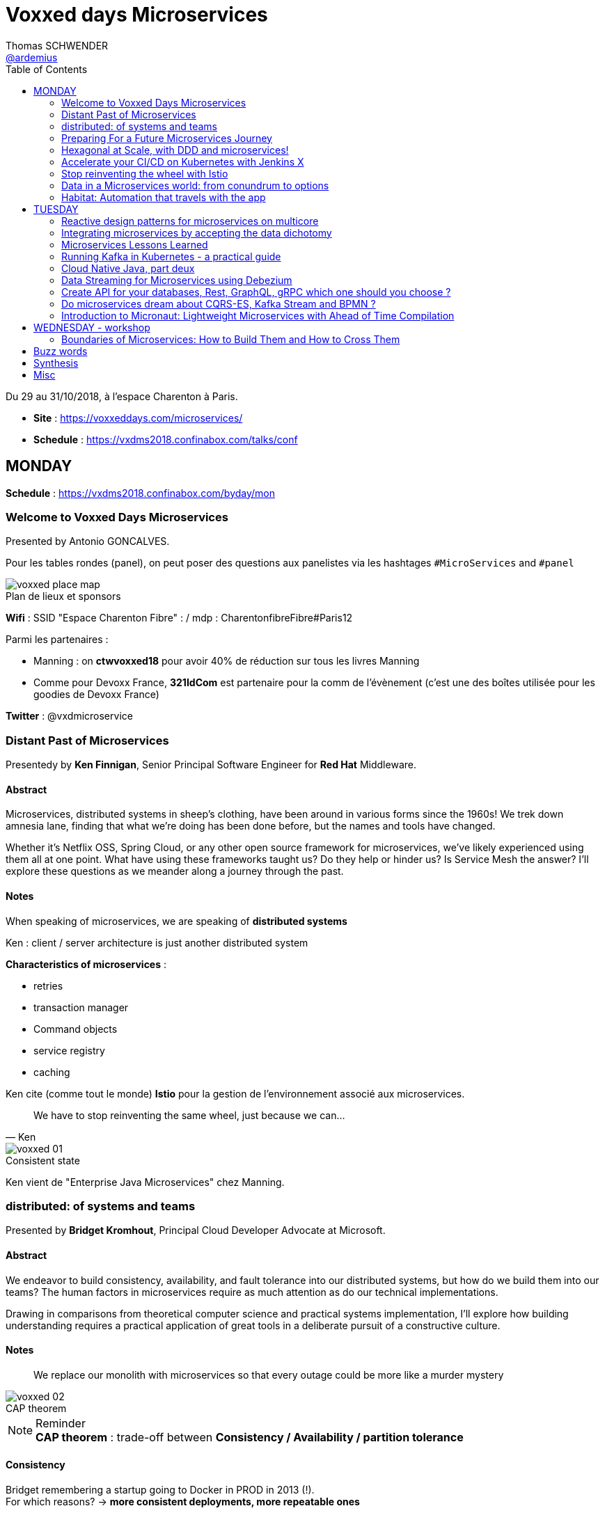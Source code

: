 = Voxxed days Microservices
Thomas SCHWENDER <https://github.com/ardemius[@ardemius]>
// Handling GitHub admonition blocks icons
ifndef::env-github[:icons: font]
ifdef::env-github[]
:status:
:outfilesuffix: .adoc
:caution-caption: :fire:
:important-caption: :exclamation:
:note-caption: :paperclip:
:tip-caption: :bulb:
:warning-caption: :warning:
endif::[]
:imagesdir: images
:source-highlighter: highlightjs
// Next 2 ones are to handle line breaks in some particular elements (list, footnotes, etc.)
:lb: pass:[<br> +]
:sb: pass:[<br>]
// check https://github.com/Ardemius/personal-wiki/wiki/AsciiDoctor-tips for tips on table of content in GitHub
:toc: macro
:toclevels: 2
// To turn off figure caption labels and numbers
//:figure-caption!:
// Same for examples
//:example-caption!:
// To turn off ALL captions
:caption:

toc::[]

Du 29 au 31/10/2018, à l'espace Charenton à Paris.

* *Site* : https://voxxeddays.com/microservices/
* *Schedule* : https://vxdms2018.confinabox.com/talks/conf

== MONDAY

*Schedule* : https://vxdms2018.confinabox.com/byday/mon

=== Welcome to Voxxed Days Microservices

Presented by Antonio GONCALVES.

Pour les tables rondes (panel), on peut poser des questions aux panelistes via les hashtages `#MicroServices` and `#panel`

.Plan de lieux et sponsors
image::voxxed_place_map.jpg[]

*Wifi* : SSID "Espace Charenton Fibre" : / mdp : CharentonfibreFibre#Paris12

Parmi les partenaires :

* Manning : on *ctwvoxxed18* pour avoir 40% de réduction sur tous les livres Manning
* Comme pour Devoxx France, *321IdCom* est partenaire pour la comm de l'évènement (c'est une des boîtes utilisée pour les goodies de Devoxx France)

*Twitter* : @vxdmicroservice

=== Distant Past of Microservices

Presentedy by *Ken Finnigan*, Senior Principal Software Engineer for *Red Hat* Middleware.

==== Abstract

Microservices, distributed systems in sheep's clothing, have been around in various forms since the 1960s! We trek down amnesia lane, finding that what we’re doing has been done before, but the names and tools have changed.

Whether it’s Netflix OSS, Spring Cloud, or any other open source framework for microservices, we’ve likely experienced using them all at one point. What have using these frameworks taught us? Do they help or hinder us? Is Service Mesh the answer? I’ll explore these questions as we meander along a journey through the past.

==== Notes

When speaking of microservices, we are speaking of *distributed systems*

Ken : client / server architecture is just another distributed system

*Characteristics of microservices* :

* retries
* transaction manager
* Command objects
* service registry
* caching

Ken cite (comme tout le monde) *Istio* pour la gestion de l'environnement associé aux microservices.

[quote, Ken]
____
We have to stop reinventing the same wheel, just because we can...
____

.Consistent state
image::voxxed_01.jpg[]

Ken vient de "Enterprise Java Microservices" chez Manning.

=== distributed: of systems and teams

Presented by *Bridget Kromhout*, Principal Cloud Developer Advocate at Microsoft.

==== Abstract

We endeavor to build consistency, availability, and fault tolerance into our distributed systems, but how do we build them into our teams? The human factors in microservices require as much attention as do our technical implementations.

Drawing in comparisons from theoretical computer science and practical systems implementation, I’ll explore how building understanding requires a practical application of great tools in a deliberate pursuit of a constructive culture.

==== Notes

____
We replace our monolith with microservices so that every outage could be more like a murder mystery
____

.CAP theorem
image::voxxed_02.jpg[]

.Reminder
NOTE: *CAP theorem* : trade-off between *Consistency / Availability / partition tolerance*

==== Consistency

Bridget remembering a startup going to Docker in PROD in 2013 (!). +
For which reasons? -> *more consistent deployments, more repeatable ones*

Containers don't solve all problems

*Helm*: the package manager for Kubernetes +
"Help is the best way to find, share, and use software built for Kubernetes"

image::voxxed_03.jpg[]

==== Availability

Kubernetes: a choice for orchestration 

* portable
* extensible
* self-healing

Tools to check : *Draft*, *Brigade*, *Virtual Kubelet*

.Virtual Kubelet
image::voxxed_04.jpg[]

Orchestrating containers is a tool, *NOT* a goal! +
-> If no benefit, don't do it

==== Partition tolerance (or Fault tolerance)

[quote, Loi de Conway]
____
Any organization that designs a system.... will produce a design whose structure is a copy of the organization's *communication* structure
____

* *Monitoring* is for operating software/systems
* *Insturmentation* is for wrting software
* *observability* is for understanding systems.

_Winter is coming_ -> k8s getting real

=== Preparing For a Future Microservices Journey

Presented by Susanne Kaiser, independent Tech Consultant.

==== Abstract

In the light of rapidly changing market requirements organizations must accelerate to excel in the market. A 4-years research (by Nicole Forsgren, Jez Humble and Gene Kim) has revealed that software delivery performance has a strong impact on profitability, productivity and market share of technology organizations. +
Loosely coupled architecture, such as promoted by microservices, and empowered teams are some of the capabilities to improve software delivery performance. 

After having already introduced microservices in a startup context I would like to share some thoughts what to do differently when introducing microservices next time in the future.

==== Notes

Quite a journey to move to monolith to microservices

.Microservices required components
image::voxxed_05.jpg[]

____
Build the things that differentiate you, offload the things that don't
____

.Cloud native
image::voxxed_06.jpg[]

.Kubernetes
image::voxxed_07.jpg[]

.Cloud native citizen principles
image::voxxed_08.jpg[]

Importance of the separation of concerns -> with the use of *Service Mesh*

image::voxxed_09.jpg[]

And now *Serverless* principles

image:voxxed_10.jpg[]
image:voxxed_11.jpg[]

.Serverless example with image processing
image::voxxed_12.jpg[]

=== Hexagonal at Scale, with DDD and microservices!

Presented by Cyrille MARTRAIRE, CTO and partner at Arolla.

==== Abstract

*Microservices need DDD absolutely*. +
Bounded Contexts, a key DDD ingredient, is the tool of choice to define services boundaries that won’t end up in a complete disaster at runtime and at deployment time. And for a given service, the Hexagonal Architecture is a great implementation style as well.

In this talk, you’ll get a deeper understanding of what these abstract buzzwords are all about, illustrated with short Java code. You’ll discover how to really split your monolith correctly, and when to go Hexagonal, or not, because one should never abuse of the good things. It will be fun, with perhaps a few surprises as well!

==== Notes

* Split by technology +
Also wrong...
* Split by entity +
Still wrong, even if the most common...

So how to define our Bounded Contexts correctly? +
*By (sub-)domain*

image::voxxed_13.jpg[]

-> This alignment is just what we want. +
But we only know *afterwards* that our boundaries where right

We want to partition things into *independent* things.

*Strategic design* = in the *long* term

See this example, with a very bad add of a 2nd address in the class :

image::voxxed_14.jpg[] 

-> At term, it will *NOT* be maintainable.

In this other example : Customer is not Account is not Recipient, EVENT IF THEY LOOK LIKE EACH OTHER! +
*not to be* means (most of the time) different Bounded Contexts.

-> *DRY PLUS coupling OR isolation PLUS redundancy*

In the former customer, account, recipient factorizing common attributes (like address) means coupling. +
Moreover, it is not because things look like each other that they are the same thing (meaning the same BC) +
-> duplication (same address in several different BC) can be a good thing or even a required thing.

.High coupling and low cohesion
image::voxxed_15.jpg[]

Every pb on a coupled element will propagate to the whole application.

With this alternative, we now only rely on "shipping" -> low coupling, better cohesion

image::voxxed_16.jpg[]

Mapping = ACL (Anti COrruption Layer) in DDD

.Good and bad architecture
image::voxxed_17.jpg[]

Now, how do we identify the Bounded Contexts?

* DIfferent Company Departments -> different Bounded Contexts
* Different USAGE of the same thing -> different Bounded Contexts
+
image::voxxed_18.jpg[]

Like in a dictionary, a same word can have different meanings in different contexts.

image::voxxed_19.jpg[]

Good domains generally end with "-ing" or "-tion" (because *purpose verbs* made into nouns)

When using Event Storming, do it for *Big Things*

image::voxxed_20.jpg[]

* "Search" is always a bounded context on its own.
* Same thing for "Reporting"

Do not mandatorily split your monolith *too soon*, wait a bit to know it better

===== Hexagonal architecture

Indeed a good thing, but introduce some complexity.

To compensate that:

* Hexagonal light
* CRUD: most of the time, instead of unnecessary complexity, go CRUD!

To illustrate the need for isolation, and so microservices

image::voxxed_21.jpg[]

-> on the right, if something goes rotten, it will not contaminate the other things

You can also have *BFF* (Backend for Frontend)

*CONCLUSION*: Invest some time in learning DDD, hexagonal architecture, because they are fundamentals and reusable skills

=== Accelerate your CI/CD on Kubernetes with Jenkins X

Presented by *James Strachan*, one of the founders of Jenkins X, also created the Groovy programming language and the Apache Camel integration framework.

==== Abstract

We all want to become high performing teams delivering real business value quickly! This talk will show you how you can go faster by automating:

* setting up your CI/CD so you can spin up new microservices in seconds
* packaging of your application as container images and helm charts so it can be deployed easily on any cluster
* automatic or manual promotion of your application through Testing, Staging and Production via GitOps
* using Preview environments to get fast feedback on code changes at Pull Request before you merge them and without blocking urgent bug fixes

After watching this talk you should be able to accelerate your delivery of microservices and go faster!

==== Notes

Advise of James: read _The science of DevOps - ACCELERATE_

.Capabilities of Jenkins X
image::voxxed_22.jpg[]

* Use version control for all artifacts
* automate your deployment process
* use *trunk based* development
* implement continuous integration
* implement continuous delivery
* use loosely coupled architecture

.How does Jenkins X help?
image::voxxed_23.jpg[]

.Install process of Jenkins X: different ways
image::voxxed_24.jpg[]

-> it uses *Google Kubernetes Engine*

.Advise from James
NOTE: : Try to *avoid mini-kube*, go straight to the cloud (as soon as possible)

What's the result? +
-> each team gets their own:

* Dev Tools environment
	** jenkins master
	** elastic pool of Kubernetes build pods
	** *Nexus + monocular (Helm application store)*
* stating env
* production env

.Different ways of importing and creating projects
image::voxxed_25.jpg[]

Pour la démo, voir le projet sur le repo GitHub de James (directement), _voxxedms_ (in repo _jstrachan_)

IMPORTANT: James insiste sur l'intérêt de faire un max de test sur les branches de PR plutôt que sur le master (qui peut-être broken)

image::voxxed_26.jpg[]

.Resources
image::voxxed_27.jpg[]

-> in those links, there is the one of their very active Slack channel

NOTE: James, comme bien d'autres, fait ses slides sur la suite Google. +
De plus en plus, on se retrouve soit avec des slides Asciidoctor, soit avec des slides Google

=== Stop reinventing the wheel with Istio

Presented by *Mete Atamel*, a Developer Advocate at Google, focused on helping developers with Google Cloud.

==== Abtract

Containers provide a consistent and reproducible environment to run our services. +
Orchestration systems like Kubernetes help us to manage and scale our container cluster with a consistent API. +
This is a good start for a loosely coupled microservices architecture but it is not enough. 

How do you control the flow of traffic and enforce policies between services? How do you visualize service dependencies and quickly identify issues? How can you provide verifiable service identities, handle and test for failures? +
You can implement your own custom solutions or you can rely on Istio, an open platform to connect, manage and secure microservices. 

In this talk, we will take a look at some of the key capabilities of Istio and see how it can help with your microservices network.

==== Notes

The need for *Istio*

1st a reminder about containers:

image::voxxed_28.jpg[]

But *containers are not enough*:

image::voxxed_29.jpg[]

And hence the use of *Kubernetes*

image::voxxed_30.jpg[]

-> Kubernetes manages *applications*, NOT machines

Finally, for *microservices in Kubernetes world*:

image::voxxed_31.jpg[]

But *Kubernetes is not enough either*!

image::voxxed_32.jpg[]

And so we have *Istio*: +
-> *An open framework for connecting, securing, managing and monitoring services*.

Its goal:

* community maturing and gathering around common tools
* decouple application code from underlying platform and policies

.Service architecture with Istio
image::voxxed_33.jpg[]

To have Istio, first you need to have a Kubernetes cluster.

.Istio in one slide
image::voxxed_34.jpg[]

* metrics can be seen with Graphana
* trace spans with Zipkin

.Istio architecture
image::voxxed_35.jpg[]

* On voit l'usage de *Envoy* (à la place de Zuul ou Ribbon)

image::voxxed_36.jpg[]
image::voxxed_37.jpg[]

We can install Istio without all its components (without dealing with Mixer or Pilot by example)

Gateway is where you accept traffic in your service mesh.

Istio add-ons

* Graphana
* Jaeger / Zipkin

Istio features:

image::voxxed_38.jpg[]

[NOTE]
====
*New Routing API*: only from v1alph3 (O.8.0)

image::voxxed_39.jpg[]
====

*Resources*:

image::voxxed_40.jpg[]

=== Data in a Microservices world: from conundrum to options

Presented by *Emmanuel BERNARD*, Chief Architect for data stuff at Red Hat Middleware, and *Madou COULIBALY*.

==== Abtract

Microservices are great, problems arise when you start to have two of them and when you want to deal with data :)

Pun aside, data and state is a big subject that is largely ignored when discussing Microservices.

* Conundrum #1 : What is the aimed data architecture in a perfect Microservices architecture?
* Conundrum #2 : How do you share state between instances of a given Microservice in a stateless 12 factor approach?
* Conundrum #3 : how to echange state between Microservices that must remain independent?
* Conundrum #4 : how do I go from my brownfield database to a fleet of Microservices IRL without a Big Bang?
* Conundrum #5 : with many Microservices touching many data sets, how do I guarantee uniformed security (GDPR anyone)?

And the list goes on. This presentation is an opinionated answer to these questions. And yes we do demo these concepts.

==== Notes

.Microservices architecture benefits
image::voxxed_41.jpg[]

Monolith to microservices +
-> To data velocity

Benefits of *data virtualization* (here with *Teiid*) :

image:voxxed_42.jpg[]
image:voxxed_43.jpg[]

* Virtual DB doesn't really store data

image::voxxed_44.jpg[]

* Still with this last schema, if we wan't to rollback, we didn't touch the legacy DB

Now *Data security*, important point today, especially because of *regulatory constraints*

image:voxxed_45.jpg[]
image:voxxed_46.jpg[]

* main piece here is *data firewall*

===== Demo (breaking the monolith)

image::voxxed_47.jpg[]

.Breaking up the monolithic database *virtually*
image::voxxed_48.jpg[]

The *virtual DB* is defined with an XML file.

The whole demo is deployed on OpenShift.

Our microservices will be built on top of those virtual DBs.

===== how do we share the state in a stateless application?

.the challenge of state
image::voxxed_49.jpg[]

-> there is a service to do that (with *Infinispan*)

image:voxxed_50.jpg[]
image:voxxed_51.jpg[]

-> *advantages*: complexity outside the app / low latency / cross data center replication

===== Caching

As says Emmanuel: _One service to fail them all..._

-> Again, use a service to do that (still Infinispan)

image::voxxed_52.jpg[]

===== CQRS and more

Now that we went a bit further in our migration towards microservices, let's consider the following:

image::voxxed_53.jpg[]

*CDC* (Change Data Capture) to the rescue

image::voxxed_54.jpg[]

* *Debezium* is based on *Kafka* and *Kafka Connect* (check the "Real time DB change (CDC)" in the last schema)

*Conclusion*:

image::voxxed_55.jpg[]

* Take a pragmatic approach and *break up large data sources logically*
* delegate data handling to specialized services (out of the app)

.Resources
image::voxxed_56.jpg[]

=== Habitat: Automation that travels with the app

Presented by *Romain Sertelon*

==== Abstract

There are a plethora of build tools and package managers out in the universe, but no one way to ensure a happy path from local development to production when you have a micro service architecture.

This talk explains why Habitat was created, as an open source application automation engine, and how you can use it to build and ship your applications to any infrastructure with the same guarantees.

We'll go over existing build tools, their pro's and con's, industry best practices, and what Habitat adds to the mix.

==== Notes

Context at Habitat: migration from monolith to microservices

* 4 years
* 2 developpers
* simplest infrastructure possible
	** 2 envs
	** 8 services
	** "container" tarballs
	** manual deployment each sprint

More was needed on the *infra side*:

* "no more SSH"
* config management
* continuous deployment
* infrastructure agnostic tooling (to adapt easily to infra changes)

And hence the use of *Habitat project*, which is *backed by CHEF*.

.Habitat innovative vision (application automation)
image::voxxed_57.jpg[]

How is it done:

* Encapsulates and automates your application
* package management

Docker is the only thing required as prerequisite by Habitat.

.Conclusion
image:voxxed_58.jpg[]
image:voxxed_59.jpg[]

== TUESDAY

*Schedule* : https://vxdms2018.confinabox.com/byday/tue

=== Reactive design patterns for microservices on multicore

Presented by *Charly Bechara*, and *Alain Habra* from Tredzone

==== Abstract

Most of the challenges encountered when designing microservices are solved using concurrent design patterns. However, these patterns usually do not take into account the multicore issues and possible optimizations. +
This is a hard requirement for *real-time mission-critical applications*, such as a *trading platform*.

This talk will cover best practices for building Reactive design patterns optimized for multicore. +
To achieve this, we’ll be using the *actor model* as implemented in our runtime *Simplx*: https://github.com/Tredzone/simplx

We will present use-cases related to our experience working with Euronext on the next generation trading platform. +
We will show how to obtain throughput scalability with the number of cores, while keeping the end-to-end latency stable.

C/C++ and Java knowledge is helpful but not required to enjoy this talk.

==== Notes

*Tredzone* : high problematics of performances

3 parts (categories for the following patterns) :

* Microservices on multicore
* monitoring 

image::voxxed_60.jpg[]

* have a special look at the "fast data" part of the graph

More and more several microservices can now run on the same CPU socket (instead of 1 microservice per CPU socket) -> because of the evolution of hardware

.cores per CPU socket
image::voxxed_61.jpg[]

2 parameters that impact *scalability* :

* Contention 
* Coherency

image::voxxed_62.jpg[]

* No contention on the private cache
* *MESI* protocol is the way to copy data from a private cache to another (*cache coherency*) 

image::voxxed_63.jpg[]

* Share multiple actors per cores
* use of an *Event Loop* with Simplx (a runtime)

What is Simplx?

image::voxxed_64.jpg[]

Very good resources (books) :

* _Reactive messaqging patterns with the actor model_
* _Reactive design patterns_ (roland kuhn)

*Pattern 1: The core-aware messaging pattern*

image::voxxed_65.jpg[]

* core / socket / server for the not so visible legend

*Sometimes* (meaning not always) synchronous direct call are better than pushing an asynchronous message +
-> 100 times faster

*Pattern 2: the message mutualization pattern*

image::voxxed_66.jpg[]

* left: 3 events / right: 1 event and 3 direct calls

*Pattern 4: the core usage pattern*

image::voxxed_67.jpg[]

* Detect overloading cores before it's too late

*Pattern 5: the queuing prevention pattern*

* other example of monitoring
* purpose: avoid the "my destination can't process what I send" (and so there is messages queuing)

*Pattern 6: the cache-aware split pattern*

image::voxxed_68.jpg[]

* we split the order, then *I send ONLY the useful part*, then I only send back what has changed 

*Pattern 7: the $-friendly actor directory pattern*

* save about 40% cache memory (to find the correct core to contact)

===== Modern software roadmap

image::voxxed_69.jpg[]

-> This sentence says that the software guys waste performance efforts made by the hardware guys.

image::voxxed_70.jpg[]

* architect should first think concurrently
* unfortunately our human brains are made to think sequentially
* so *develop monothreaded*
* but then *run parallel*, and *execute reactive*

===== Demo

It shows that it is possible to monitor *without impacting the performances*.

===== Resources

image::voxxed_71.jpg[]

=== Integrating microservices by accepting the data dichotomy

Presented by *Damien Gasparina*, engineer and an open-source enthusiast working for Confluent.

==== Abstract

When building a microservices-based systems, we don’t generally think too much about data. +
If we need data from another service, we ask for it. +
This pattern works well for whole swathes of use cases, particularly ones where datasets are small and requirements are simple. +
But real business services have to join and operate on datasets from many different sources and this can be slow and cumbersome in practice.

These problems stem from an underlying dichotomy. +
*Data systems are built to make data as accessible as possible* - a mindset that focuses on getting the job done. +
*Services, instead, focus on encapsulation* - a mindset that allows independence and autonomy as we evolve and grow. +
But these two forces inevitably compete in most serious service-based architectures.

Understanding and accepting this dichotomy is an important part of designing service-based systems at any significant scale. +
In this talk, we will explain how to make use of a shared, immutable sequence of records to balance data that sits inside their services with data that is shared, an approach that allows the likes of Uber, Netflix, and LinkedIn to scale to millions of events per second.

==== Notes

____
A good architecture is before all an architecture that can evolve over time
____

For that:

* autonomy
	** independence is where services get their value
* allows scaling
	** you can scale monolith, but that very difficult to do *in terms* of people (lots of developers) +
	That's where *microservices* come: *to allow people to work efficiently together*
* Services work best in a single bounded context
	** that's generally possible for technical services (like SSO)
	** but is much more difficult for business services
+
image::voxxed_72.jpg[]
+
(check the "authorisation" service)
	** we need encapsulation to hide internal state. Be loosely coupled.

Database magnify the data

image::voxxed_73.jpg[]

[IMPORTANT]
====
Data systems are about exposing data. +
Services are about hiding data.
====

IMPORTANT: Microservices shouldn't share a database

Data is tend to amplify the "data-service" problem -> when your service is finally principally use to expose data

Reality: data diverges over time

* the more mutable copies, the more data diverge over time
+
image::voxxed_74.jpg[]

Forces competing in the systems world: *Accessibility vs coupling vs divergence*

SO, WHAT'S THE BETTER WAY?

-> *Event Driven*: interact through events, don't talk to services.

* Request sourcing -> high coupling
* *Event broadcast* -> lowest coupling 
+
image::voxxed_75.jpg[]

We need to share event, and so we need a messaging system for that. +
-> Hence *Kafka*, more than a messaging bus, it's a *streaming platform*.

image::voxxed_75.jpg[]

* Kafka scales very well
* a place to *keep data on the outside*
+
image::voxxed_77.jpg[]

.Kafka: a streaming platform
image:voxxed_78.jpg[]

The [red]*streaming engine* is a big force of the Kafka platform

image:voxxed_79.jpg[]
image:voxxed_80.jpg[]

* rockDB to store...

.After Event service, Query service
image::voxxed_81.jpg[]

____
So we have shared storage in the Log, and a query engine layered on top
____

Data storage PLUS query engine = DATABASE +
Is Kafka

image:voxxed_82.jpg[]
image:voxxed_83.jpg[]

A database use a log and hide it. +
But Kafka do the opposite: it exposes its log +
-> it decentralizes responsibility for query processing

image::voxxed_84.jpg[]
image::voxxed_85.jpg[]

So, if you want to *share a database*, *turn it inside out*!

(Very good) Synthesis

image::voxxed_86.jpg[]

==== Resources

images::voxxed_87.jpg[]

Conclusion

* VERY GOOD SLIDES!
* very good and pragmatical talk
* [red]*the best talk on Kafka I ever seen!*

=== Microservices Lessons Learned

Presented by Susanne Kaiser

==== Abstract

The journey from monolith to microservices is different for every organization. +
A variety of challenges come with introducing microservices itself, but also organizational circumstances impacting the transformation that needed to be considered.

In this talk I would like to share some microservices lessons learned from a startup perspective - and in hindsight, what to watch out for if starting the journey again.

==== Notes

REX on Susanne startup, which she was CTO.

It was a big monolith.

image::voxxed_88.jpg[]

.The motivation for microservices
image::voxxed_89.jpg[]

*Decomposition strategy*

image::voxxed_90.jpg[]

Mise en avant (une fois encore) de *l'architecture hexagonale* pour la décomposition

image:voxxed_91.jpg[]
image:voxxed_92.jpg[]

BUT, was a bit too many steps at once, too difficult to begin with

image::voxxed_93.jpg[]

And so, another way to start:

image:voxxed_94.jpg[]
image:voxxed_95.jpg[]
image:voxxed_96.jpg[]

*Cross-cutting concerns*

* *authorization*: need to be a unique service
	** Handle them as early as possible
	** avoid to build a distributed monolith, and to do so *use one stable common contract*
+
image::voxxed_97.jpg[]
image::voxxed_98.jpg[]

*Service interaction*

image::voxxed_99.jpg[]

* Request driven: direct call to the API

*How to manage shared data?*

image::voxxed_100.jpg[]

* Event not only used for notification, but also to share state

.Source of Truth
image::voxxed_101.jpg[]

-> extremly important

And hence *Kafka* (again and again)

image::voxxed_102.jpg[]

* messaging system
* storage system
* streaming platform (through *Kafka streams*)

image:voxxed_103.jpg[]
image:voxxed_104.jpg[]

Use *materialized views* with Kafka Streams (as a *State Store*)

image::voxxed_105.jpg[]
image::voxxed_106.jpg[]

And again, microservices is complex, checkout their associated infrastructure

image::voxxed_107.jpg[]

[quote, Susanne moto again]
____
Build the things that differentiate you, offload the things that don't
____

You have to differentiate from your competitors (we feel that Susanne was the CTO of a startup (_Just Social_))

*Summary and lessons learned*

image::voxxed_108.jpg[]

-> road to microservices are a journey

* start small
* consider managed services to offload infrastructure complexities (again! As in the previous conf)
* every journey is different, *there is no UNIQUE solution to handle them all*
* you need to have the management on your side to take the microservice road

==== Conclusion

Super talk ! +
Slides à récupérer et conserver, quasiment tout est à garder. +
-> Susanne a fait les slides à la main ! (mouse drawing)

Contact pour Susanne : @suksr

=== Running Kafka in Kubernetes - a practical guide

Presented by Katherine Stanley, from IBM

==== Abstract

Apache Kafka is a very popular choice publish/subscribe messaging and event streaming in modern Cloud Native application. +
These reactive and event-driven applications are increasingly containerised and deployed to Kubernetes. +
This session will cover the practical aspects of deploying Kafka to a Kubernetes environment, from configuring resources to deploying applications.

We will show an example deployment of Kafka on Kubernetes, including the Kubernetes objects to use and the resource considerations you must make when configuring your deployment. +
The session will highlight useful metrics to consider when creating Kubernetes health checks and pitfalls to avoid.

Finally we will demonstrate how to connect an application to your Kafka deployment. This will include the additional objects required to expose Kafka to applications running externally to your Kubernetes cluster.

==== Notes

Kat spotlights *IBM Event Streams*.

image::voxxed_109.jpg[]

Techno mises en avant : Kafka, Docker, Kuberntes, Istio

Kafka cluster and the notion of Replica leader

image::voxxed_110.jpg[]

*Kubernetes*: pods containing containers, with a coordinating service above all.

image::voxxed_111.jpg[]

-> If the pod needs a persistent storage, hence Kafka, we do it through a *persistent volume*.

.Performance tip
NOTE: Keeps Zookeeper (for metadata) next to Kafka, because of the frequent exchanges between them.

Kubernetes metrics:

* *Liveness*
	** is container running? +
	failure -> restart container
* *Readiness*
	** ready to receive traffic +
	check in-sync replicas

image::voxxed_112.jpg[]

=== Cloud Native Java, part deux

Presented by Josh Long (Pivotal)

==== Abstract

You know what nobody has ever said to me? +
"I wish you'd covered even more in your 45 minute 'Cloud Native Java' talk!" And I listened! In this talk, we'll look at Spring Cloud.next to support modern microservices development, focusing on the things that really matter (or, at least, the things we've got cooking in Spring Boot 2.0 and Spring Cloud Finchley.

* functions-as-a-service with Spring Cloud Function and Project RIff
* functional reactive REST endpoints (totally different meaning for "function" here, though) reactive programming with Spring Framework 5. Leverage flow control at every layer and make the most efficient use of every CPU when doing input/output. You're going to need every bit of efficiency that you can get after you've installed the patches for Spectre and Meltdown!
* Kotlin. Yes, KOTLIN: you wanted Java and I'm giving it to you.. in libraries that I'll use from Kotlin.
* messaging with Apache Kafka. Nothing funny here. It's just awesome.
* Live on the edge with the new, reactive, rate-limiting, proxying, websocket-aware Spring Cloud Gateway
* ASCII art!

==== Notes

.Josh contact (very active on Twitter)
image::voxxed_113.jpg[]

Bientôt, nouveau livre de Josh : _Reactive Spring_ (https://ReactiveSpringBook.io)

*start.spring.io* for the Sprint Initializr

1st Josh's advise: as we are speaking about *reactive stuff*, do NOT choose *SQL stuff* in the initializer...

*Flow Control* = *Back pressure* in the Reactive world

Each thread here is an *Event Loop*.

Mainly a live demo (as he already did before)

*rsockets* are going to be supported on a short future.

=== Data Streaming for Microservices using Debezium

Presented by Gunnar Morling (Red Hat)

==== Abstract

Debezium (noun | de·be·zi·um | /dɪ:ˈbɪ:ziːəm/) - Secret Sauce for *Change Data Capture*

Streaming changes from your datastore enables you to solve multiple challenges: synchronizing data between microservices, maintaining different read models in a CQRS-style architecture, updating caches and full-text indexes, and feeding operational data to your analytics tools.

Join this session to learn what change data capture (CDC) is about and how it can be implemented using Debezium, an open-source CDC solution based on Apache Kafka. Find out how Debezium captures all the changes from datastores such as MySQL, PostgreSQL and MongoDB, how to react to the change events in near real-time, and how Debezium is designed to not compromise on data correctness and completeness also if things go wrong.

In a live demo we'll show how to set up a change data stream out of your application's database, without any code changes needed. You'll see how to sink the change events into other databases and how to push data changes to your clients using WebSockets.

==== Notes

.Gunnar contact (again to contact on Twitter)
image::voxxed_114.jpg[]

*CDC Use Cases*

image::voxxed_115.jpg[]

But also, those use cases:

* microservices Data Prograpation
* extract microservices out of monoliths

And finally:

image::voxxed_116.jpg[]

How to Capture Data Changes?

image::voxxed_117.jpg[]

-> *Dual writes* are a *BAD* idea (failures and prone to *race conditions*)

image::voxxed_118.jpg[]

A better solution: *to monitor the database*

* As a part of this solution, let's [red]*read the database log* for CDC
	** MySQL: binlog
	** Postgres: write-ahead log
	** MongoDB: op log

And so, hence again, *Kafka* -> perfect fit for CDC

image::voxxed_119.jpg[]

Now *Kafka Connect*:

* a framework for *source* ans *sink* connectors
* track offsets
* schema support
* clustering
* rich eco-system of connectors
	** *Debezium* is a set of connectors

.CDC message structure
image::voxxed_120.jpg[]

Debezium set of connectors

image::voxxed_121.jpg[]

Now, let's dip in the streaming part

image::voxxed_122.jpg[]

migrating from monoliths to microservices :

* stream changes to extracted microservice

Again *materialize Aggregate Views*

image:voxxed_123.jpg[]
image:voxxed_124.jpg[]

-> last one is a *good explicative schema of CDC* (and also simple by the way)

*To detect missing or wrong data:*

* constantly *compare record counts* on source an sink side
	** raise alert if threshold is reached
* compare every n-th record *field by field*
	** E.g. have all recors compared within one week

.Leverage the powers of Kafka Connect SMTs (Single Message Transofrmations)
image:voxxed_125.jpg[]

Debezium current status

image::voxxed_126.jpg[]

==== Summary

image::voxxed_127.jpg[]

Mon avis : des infos intéressantes, mais j'ai trouvé le talk de Susanne plus clair.

=== Create API for your databases, Rest, GraphQL, gRPC which one should you choose ?

Presented by Cedrick Lunven, Developer Advocate at DataStax 

==== Abstract

Depending on your use cases you may need to access your databases which different patterns and technologies (CRUD+UI, batch, reactive, IoT, ...).

At DataStax, the developer advocates team implements reference applications for developers. We had the chance to implement multiple approaches and can provide feedback. KillrVideo.com is one of this application, it has been written in 3 languages (Java, C# and Node) and implement API with REST, Grpc and GraphQL.

Though live session, browsing real code, you will see implementation details, lessons learnt and get working source code in Github as takeaway.

==== Notes



=== Do microservices dream about CQRS-ES, Kafka Stream and BPMN ?

Presented by Cédric Vidal (Quicksign) and Nicolas Romanetti (QuickSign)

==== Abstract

Like many other software vendors Quicksign has chosen to migrate its SAAS platform from an on-premise monolith to a microservices platform in the Cloud.

Using a modern tech stack including Kafka, Kubernetes, the Camunda BPMN engine and some in-house development we have built a Kappa CQRS-ES multi-tenant platform able to execute BPMN workflows that can discover and consume any microservice registered in a Kubernetes backed extended registry that allows content type and protocol negotiation.

Our platform leverages Kafka Streams to dynamically generate from a reactive stream of workflow events a bespoke REST-API (HATEOAS) representation so as to ease our customers’ integration effort and allow fast iterations.

We propose to briefly introduce the audience to BPMN and then expose the rationale that led us to build this architecture, its advantages in terms of agility and scalability.

==== Notes



=== Introduction to Micronaut: Lightweight Microservices with Ahead of Time Compilation

Presented by Graeme Rocher

==== Abstract

In this session, the creator of Micronaut and Grails introduces the newly released Micronaut framework and demonstrates how Micronaut’s unique compile-time approach enables the development of ultra-lightweight microservices for Java. Compelling aspects of the Micronaut framework include

• Subsecond startup time • Small processes that can run in as little as 10 MB of JVM heap • No runtime reflection • Dependency injection and AOP • Cloud Native

Graeme will also demonstrate how you can take your Microservices to the next level by using Micronaut's Ahead of Time Compilation (AOT) support and Oracle's GraalVM to achieve instant startup and ultra-low memory footprint.

==== Notes



== WEDNESDAY - workshop

*Schedule*: https://vxdms2018.confinabox.com/byday/wed

=== Boundaries of Microservices: How to Build Them and How to Cross Them

https://vxdms2018.confinabox.com/talk/YQD-1465/Boundaries_of_Microservices%3A_How_to_Build_Them_and_How_to_Cross_Them

Presented by *Linda van der Pal*, *Régina ten Bruggencate*, *Emmanuel Bernard* and *Gunnar Morling*.

==== Defining Service Boundaries With DDD

===== Abstract

The first part of the workshop focuses on defining the borders between microservices. +
How to split up your big problem into clearly defined microservices. In real life everything is related, and seeing the individual trees in the big picture of the sprawling forest is challenging. This is where Domain Driven Design (DDD) comes to the rescue. 

After a short presentation about DDD, we’ll get hands-on with an actual problem to end up with a working program.

===== Notes



==== Data Streams to Cross Boundaries

===== Abstrat

In the second part we’ll discuss why microservices must avoid tight coupling and how they still can share data. 

Based on Kafka, Debezium and Kubernetes, our microservices will produce and consume data streams. +
We’ll also use change data capture to stream data changes directly out of a database, without any application changes needed. +
We’ll touch on how to set up Kafka clusters on OpenShift via the Strimzi project and how to monitor and tune them for performance and resilience.

===== Notes

== Buzz words

"Main theme": *splitting the monolith*

* *Service Mesh*, et plus particulièremnet *Istio* +
En voici une définition tirée de cet article d'Octo : 
+
----
Le Service Mesh désigne une plateforme chargée d’assurer la sécurité, le routage et la traçabilité des communications entre applications microservices déployées de façon dynamique dans des conteneurs.
----

* *Kafka*
* [RED]*Hexagonal architecture* (with DDD)
* *Kubernetes* and its tools like *Helm*, *Nexus*, *Skaffold*

== Synthesis

Best speakers (my opinion):

* Susanne Kaiser
* Damien Gasparina

Best talks:

* Integrating microservices by accepting the data dichotomy, by Damien
* Microservices Lessons Learned, by Susanne

Message broker poussé dans toutes les solutions (= Kafka)
Archi hexa
consider managed services to offload infrastructure complexities

More and more speakers insist on being *contacted on Twitter*.

== Misc

.Scène / format vidéo utilisé par le salon pour l'enregistrement des talks
image::voxxed_video_scene_format.jpg[]